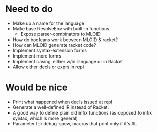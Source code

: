 * Need to do
- Make up a name for the language
- Make base ResolveEnv with built-in functions
  - Expose parser-combinators to MLOID
- How do booleans work between MLOID & racket?
- How can MLOID generate racket code?
- Implement syntax-extension forms
- Implement more forms
- Implement casing, either w/in language or in Racket
- Allow either decls or exprs in repl

* Would be nice
- Print what happened when decls issued at repl
- Generate a well-defined IR instead of Racket.
- A good way to define plain old infix functions
  (as opposed to infix syntax, which is more general)
- Parameter for debug-spew, macros that print only if it's #t.
